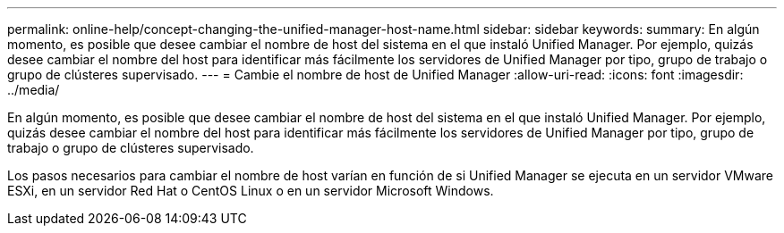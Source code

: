 ---
permalink: online-help/concept-changing-the-unified-manager-host-name.html 
sidebar: sidebar 
keywords:  
summary: En algún momento, es posible que desee cambiar el nombre de host del sistema en el que instaló Unified Manager. Por ejemplo, quizás desee cambiar el nombre del host para identificar más fácilmente los servidores de Unified Manager por tipo, grupo de trabajo o grupo de clústeres supervisado. 
---
= Cambie el nombre de host de Unified Manager
:allow-uri-read: 
:icons: font
:imagesdir: ../media/


[role="lead"]
En algún momento, es posible que desee cambiar el nombre de host del sistema en el que instaló Unified Manager. Por ejemplo, quizás desee cambiar el nombre del host para identificar más fácilmente los servidores de Unified Manager por tipo, grupo de trabajo o grupo de clústeres supervisado.

Los pasos necesarios para cambiar el nombre de host varían en función de si Unified Manager se ejecuta en un servidor VMware ESXi, en un servidor Red Hat o CentOS Linux o en un servidor Microsoft Windows.
